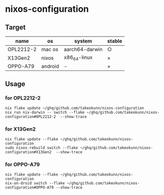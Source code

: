 #+STARTUP: content
#+STARTUP: fold
* nixos-configuration
** Target

| name      | os      | system         | stable |
|-----------+---------+----------------+--------|
| OPL2212-2 | mac os  | aarch64-darwin | ○      |
| X13Gen2   | nixos   | x86_64-linux   | ×      |
| OPPO-A79  | android | -              | ×      |

** Usage
*** for OPL2212-2
#+begin_src shell
  nix flake update ~/ghq/github.com/takeokunn/nixos-configuration
  nix run nix-darwin -- switch --flake ~/ghq/github.com/takeokunn/nixos-configuration#OPL2212-2  --show-trace
#+end_src
*** for X13Gen2
#+begin_src shell
  nix flake update --flake ~/ghq/github.com/takeokunn/nixos-configuration
  sudo nixos-rebuild switch --flake ~/ghq/github.com/takeokunn/nixos-configuration#X13Gen2  --show-trace
#+end_src
*** for OPPO-A79
#+begin_src shell
  nix flake update --flake ~/ghq/github.com/takeokunn/nixos-configuration
  nix-on-droid switch --flake ~/ghq/github.com/takeokunn/nixos-configuration#OPPO-A79 --show-trace
#+end_src
